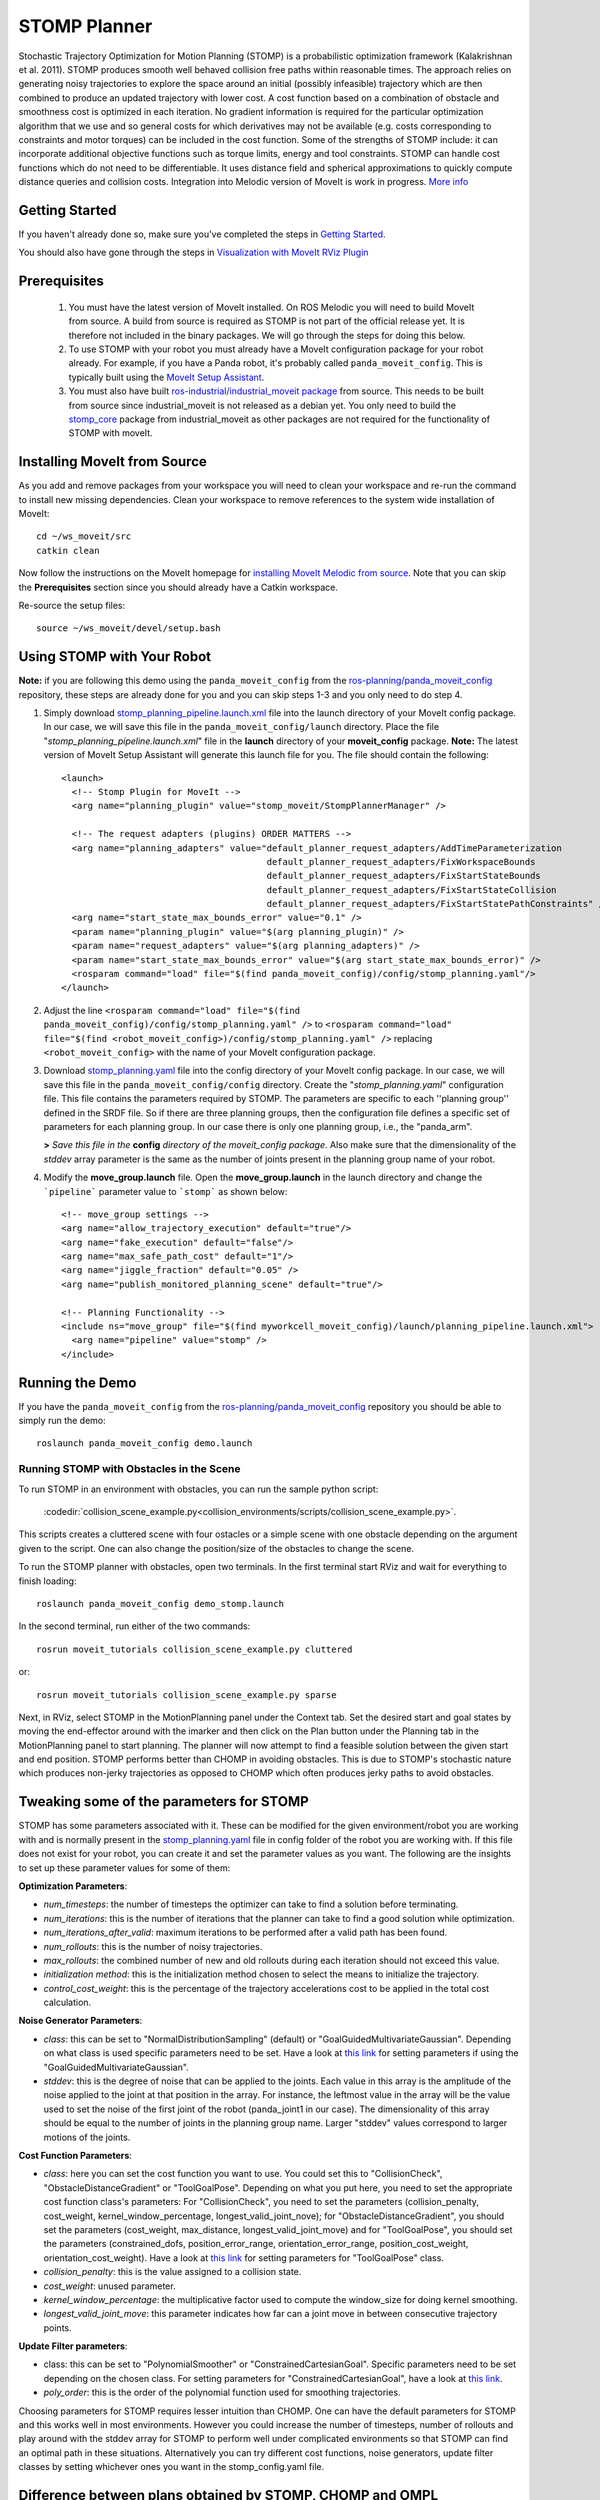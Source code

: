 STOMP Planner
=============

.. image:: stomp.png
   :width: 700px

Stochastic Trajectory Optimization for Motion Planning (STOMP) is a probabilistic optimization framework (Kalakrishnan et al. 2011). STOMP produces smooth well behaved collision free paths within reasonable times. The approach relies on generating noisy trajectories to explore the space around an initial (possibly infeasible) trajectory which are then combined to produce an updated trajectory with lower cost. A cost function based on a combination of obstacle and smoothness cost is optimized in each iteration. No gradient information is required for the particular optimization algorithm that we use and so general costs for which derivatives may not be available (e.g. costs corresponding to constraints and motor torques) can be included in the cost function. Some of the strengths of STOMP include: it can incorporate additional objective functions such as torque limits, energy and tool constraints. STOMP can handle cost functions which do not need to be differentiable. It uses distance field and spherical approximations to quickly compute distance queries and collision costs. Integration into Melodic version of MoveIt is work in progress. `More info <https://personalrobotics.ri.cmu.edu/files/courses/papers/Kalakrishnan11-stomp.pdf>`_

Getting Started
---------------
If you haven't already done so, make sure you've completed the steps in `Getting Started <../getting_started/getting_started.html>`_.

You should also have gone through the steps in `Visualization with MoveIt RViz Plugin <../quickstart_in_rviz/quickstart_in_rviz_tutorial.html>`_

Prerequisites
-------------
 1. You must have the latest version of MoveIt installed. On ROS Melodic you will need to build MoveIt from source. A build from source is required as STOMP is not part of the official release yet. It is therefore not included in the binary packages. We will go through the steps for doing this below.
 2. To use STOMP with your robot you must already have a MoveIt configuration package for your robot already. For example, if you have a Panda robot, it's probably called ``panda_moveit_config``. This is typically built using the `MoveIt Setup Assistant <../setup_assistant/setup_assistant_tutorial.html>`_.
 3. You must also have built `ros-industrial/industrial_moveit package <https://github.com/ros-industrial/industrial_moveit>`_ from source. This needs to be built from source since industrial_moveit is not released as a debian yet. You only need to build the `stomp_core <https://github.com/ros-industrial/industrial_moveit/tree/melodic-devel/stomp_core>`_ package from industrial_moveit as other packages are not required for the functionality of STOMP with moveIt.

Installing MoveIt from Source
------------------------------
As you add and remove packages from your workspace you will need to clean your workspace and re-run the command to install new missing dependencies. Clean your workspace to remove references to the system wide installation of MoveIt: ::

  cd ~/ws_moveit/src
  catkin clean

Now follow the instructions on the MoveIt homepage for `installing MoveIt Melodic from source <http://moveit.ros.org/install/source/>`_. Note that you can skip the **Prerequisites** section since you should already have a Catkin workspace.

Re-source the setup files: ::

  source ~/ws_moveit/devel/setup.bash

Using STOMP with Your Robot
---------------------------
**Note:** if you are following this demo using the ``panda_moveit_config`` from the `ros-planning/panda_moveit_config <https://github.com/ros-planning/panda_moveit_config>`_ repository, these steps are already done for you and you can skip steps 1-3 and you only need to do step 4.

#. Simply download `stomp_planning_pipeline.launch.xml <https://github.com/ros-planning/panda_moveit_config/blob/melodic-devel/launch/stomp_planning_pipeline.launch.xml>`_ file into the launch directory of your MoveIt config package. In our case, we will save this file in the ``panda_moveit_config/launch`` directory. Place the file "*stomp_planning_pipeline.launch.xml*" file in the **launch** directory of your **moveit_config** package. **Note:** The latest version of MoveIt Setup Assistant will generate this launch file for you. The file should contain the following: ::

    <launch>
      <!-- Stomp Plugin for MoveIt -->
      <arg name="planning_plugin" value="stomp_moveit/StompPlannerManager" />

      <!-- The request adapters (plugins) ORDER MATTERS -->
      <arg name="planning_adapters" value="default_planner_request_adapters/AddTimeParameterization
                                           default_planner_request_adapters/FixWorkspaceBounds
                                           default_planner_request_adapters/FixStartStateBounds
                                           default_planner_request_adapters/FixStartStateCollision
                                           default_planner_request_adapters/FixStartStatePathConstraints" />
      <arg name="start_state_max_bounds_error" value="0.1" />
      <param name="planning_plugin" value="$(arg planning_plugin)" />
      <param name="request_adapters" value="$(arg planning_adapters)" />
      <param name="start_state_max_bounds_error" value="$(arg start_state_max_bounds_error)" />
      <rosparam command="load" file="$(find panda_moveit_config)/config/stomp_planning.yaml"/>
    </launch>

#. Adjust the line ``<rosparam command="load" file="$(find panda_moveit_config)/config/stomp_planning.yaml" />`` to ``<rosparam command="load" file="$(find <robot_moveit_config>)/config/stomp_planning.yaml" />`` replacing ``<robot_moveit_config>`` with the name of your MoveIt configuration package.
#. Download `stomp_planning.yaml <https://github.com/ros-planning/panda_moveit_config/blob/melodic-devel/config/stomp_planning.yaml>`_ file into the config directory of your MoveIt config package. In our case, we will save this file in the ``panda_moveit_config/config`` directory. Create the "*stomp_planning.yaml*" configuration file. This file contains the parameters required by STOMP.  The parameters are specific to each ''planning group'' defined in   the SRDF file.  So if there are three planning groups, then the configuration file defines a specific set of parameters for each  planning group. In our case there is only one planning group, i.e., the "panda_arm".

   **>** *Save this file in the* **config** *directory of the moveit_config package*. Also make sure that the dimensionality of the `stddev` array parameter is the same as the number of joints present in the planning group name of your robot.

#. Modify the **move_group.launch** file. Open the **move_group.launch** in the launch directory and change the ```pipeline``` parameter value to ```stomp``` as shown below: ::

    <!-- move_group settings -->
    <arg name="allow_trajectory_execution" default="true"/>
    <arg name="fake_execution" default="false"/>
    <arg name="max_safe_path_cost" default="1"/>
    <arg name="jiggle_fraction" default="0.05" />
    <arg name="publish_monitored_planning_scene" default="true"/>

    <!-- Planning Functionality -->
    <include ns="move_group" file="$(find myworkcell_moveit_config)/launch/planning_pipeline.launch.xml">
      <arg name="pipeline" value="stomp" />
    </include>

Running the Demo
----------------
If you have the ``panda_moveit_config`` from the `ros-planning/panda_moveit_config <https://github.com/ros-planning/panda_moveit_config>`_ repository you should be able to simply run the demo: ::

  roslaunch panda_moveit_config demo.launch

Running STOMP with Obstacles in the Scene
+++++++++++++++++++++++++++++++++++++++++
To run STOMP in an environment with obstacles, you can run the sample python script:

  :codedir:`collision_scene_example.py<collision_environments/scripts/collision_scene_example.py>`.

This scripts creates a cluttered scene with four ostacles or a simple scene with one obstacle depending on the argument given to the script. One can also change the position/size of the obstacles to change the scene.

To run the STOMP planner with obstacles, open two terminals. In the first terminal start RViz and wait for everything to finish loading: ::

  roslaunch panda_moveit_config demo_stomp.launch

In the second terminal, run either of the two commands: ::

  rosrun moveit_tutorials collision_scene_example.py cluttered

or: ::

  rosrun moveit_tutorials collision_scene_example.py sparse

Next, in RViz, select STOMP in the MotionPlanning panel under the Context tab. Set the desired start and goal states by moving the end-effector around with the imarker and then click on the Plan button under the Planning tab in the MotionPlanning panel to start planning. The planner will now attempt to find a feasible solution between the given start and end position. STOMP performs better than CHOMP in avoiding obstacles. This is due to STOMP's stochastic nature which produces non-jerky trajectories as opposed to CHOMP which often produces jerky paths to avoid obstacles.

Tweaking some of the parameters for STOMP
-----------------------------------------
STOMP has some parameters associated with it. These can be modified for the given environment/robot you are working with and is normally present in the `stomp_planning.yaml <https://github.com/ros-planning/panda_moveit_config/blob/melodic-devel/config/stomp_planning.yaml>`_ file in config folder of the robot you are working with. If this file does not exist for your robot, you can create it and set the parameter values as you want. The following are the insights to set up these parameter values for some of them:

**Optimization Parameters**:

- *num_timesteps*: the number of timesteps the optimizer can take to find a solution before terminating.

- *num_iterations*: this is the number of iterations that the planner can take to find a good solution while optimization.

- *num_iterations_after_valid*: maximum iterations to be performed after a valid path has been found.

- *num_rollouts*: this is the number of noisy trajectories.

- *max_rollouts*: the combined number of new and old rollouts during each iteration should not exceed this value.

- *initialization method*: this is the initialization method chosen to select the means to initialize the trajectory.

- *control_cost_weight*: this is the percentage of the trajectory accelerations cost to be applied in the total cost calculation.

**Noise Generator Parameters**:

- *class*: this can be set to "NormalDistributionSampling" (default) or "GoalGuidedMultivariateGaussian". Depending on what class is used specific parameters need to be set. Have a look at `this link <https://github.com/ros-industrial/industrial_moveit/blob/melodic-devel/stomp_plugins/example_pages.dox>`_ for setting parameters if using the "GoalGuidedMultivariateGaussian".

- *stddev*: this is the degree of noise that can be applied to the joints. Each value in this array is the amplitude of the noise applied to the joint at that position in the array. For instance, the leftmost value in the array will be the value used to set the noise of the first joint of the robot (panda_joint1 in our case). The dimensionality of this array should be equal to the number of joints in the planning group name. Larger "stddev" values correspond to larger motions of the joints.

**Cost Function Parameters**:

- *class*: here you can set the cost function you want to use. You could set this to "CollisionCheck", "ObstacleDistanceGradient" or "ToolGoalPose". Depending on what you put here, you need to set the appropriate cost function class's parameters: For "CollisionCheck", you need to set the parameters (collision_penalty, cost_weight, kernel_window_percentage, longest_valid_joint_nove); for "ObstacleDistanceGradient", you should set the parameters (cost_weight, max_distance, longest_valid_joint_move) and for "ToolGoalPose", you should set the parameters (constrained_dofs, position_error_range, orientation_error_range, position_cost_weight, orientation_cost_weight). Have a look at `this link <https://github.com/ros-industrial/industrial_moveit/blob/melodic-devel/stomp_plugins/example_pages.dox>`_ for setting parameters for "ToolGoalPose" class.

- *collision_penalty*: this is the value assigned to a collision state.

- *cost_weight*: unused parameter.

- *kernel_window_percentage*: the multiplicative factor used to compute the window_size for doing kernel smoothing.

- *longest_valid_joint_move*: this parameter indicates how far can a joint move in between consecutive trajectory points.

**Update Filter parameters**:

- class: this can be set to "PolynomialSmoother" or "ConstrainedCartesianGoal". Specific parameters need to be set depending on the chosen class. For setting parameters for "ConstrainedCartesianGoal", have a look at `this link <https://github.com/ros-industrial/industrial_moveit/blob/melodic-devel/stomp_plugins/example_pages.dox>`_.

- *poly_order*: this is the order of the polynomial function used for smoothing trajectories.


Choosing parameters for STOMP requires lesser intuition than CHOMP. One can have the default parameters for STOMP and this works well in most environments. However you could increase the number of timesteps, number of rollouts and play around with the stddev array for STOMP to perform well under complicated environments so that STOMP can find an optimal path in these situations. Alternatively you can try different cost functions, noise generators, update filter classes by setting whichever ones you want in the stomp_config.yaml file.


Difference between plans obtained by STOMP, CHOMP and OMPL
----------------------------------------------------------

In this section a distinction is made between paths obtained from STOMP, CHOMP and OMPL. STOMP. Some of the moveIt planners tend to produce jerky trajectories and may introduce unnecessary robot movements. A post processing smoothing step is usually needed. In contrast as STOMP tends to produce smooth well behaved motion plans in a short time, there is no need for a post processing smoothing step as required by some other motion planners. CHOMP optimizes a given initial naive trajectory based on convarient and functional gradient approaches. CHOMP is entirely based on trajectory optimization. OMPL is an open source library for sampling based / randomized motion planning algorithms.  Sampling based algorithms are probabilistically complete: a solution would be eventually found if one exists, however non-existence of a solution cannot be reported. These algorithms are efficient and usually find a solution quickly. Now a qualitative analysis is performed for these planners below:

- **Local Minima Handling**: STOMP can avoid local minima due to its stochastic nature. CHOMP however is prone to and gets often stuck in local minima, thereby avoiding an optimal solution. As per the STOMP and CHOMP papers, STOMP performs better. CHOMP however due to its gradient based nature gets stuck in local minima and is often not able to find solution or returns sub-optimal solutions.

- **Time requirements**: the execution times are comparable, even though CHOMP requires more iterations to achieve success than STOMP. This is mainly because each iteration of STOMP requires multiple trajectory cost evaluations, but can make larger steps in a more stable fashion than the CHOMP gradient update rule. OMPL algorithms are efficient and usually find a solution quickly.

- **Parameter tuning**: CHOMP generally requires additional parameter tuning than STOMP to obtain a successful solution. OMPL does not require a lot of parameter tuning, the default parameters do a good job in most situations.

- **Obstacle Handling**: For scenes containing obstacles, STOMP often is able to successfully avoid obstacles due to its stochastic nature. CHOMP however generates paths which do not prefer smooth trajectories by addition of some noise (*ridge_factor*) in the cost function for the dynamical quantities of the robot (like acceleration, velocity). OMPL also generates collision free smooth paths in the presence of obstacles.

Running STOMP Unit Tests
------------------------

For running the unit tests, you must have the `stomp_core <https://github.com/ros-industrial/industrial_moveit/tree/melodic-devel/stomp_core>`_ package from `ros-industrial/industrial_moveit <https://github.com/ros-industrial/industrial_moveit>`_ repository. If these tests run successfully, this implies STOMP is successfully built and running on your system. To run the STOMP unit tests, open a terminal and do the following in your catkin workspace: ::

  catkin_make run_tests_stomp_moveit stomp_moveit_utest
